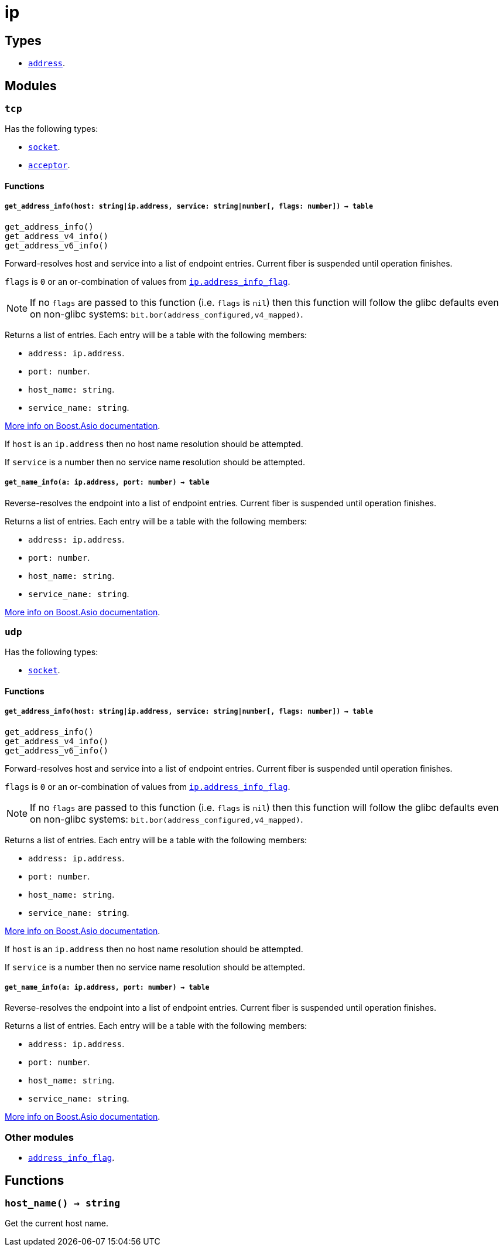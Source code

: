 = ip

ifeval::["{doctype}" == "manpage"]

== Name

Emilua - Lua execution engine

endif::[]

== Types

* link:../ip.address/[`address`].

== Modules

=== `tcp`

Has the following types:

* link:../ip.tcp.socket/[`socket`].
* link:../ip.tcp.acceptor/[`acceptor`].

==== Functions

===== `get_address_info(host: string|ip.address, service: string|number[, flags: number]) -> table`

[source,lua]
----
get_address_info()
get_address_v4_info()
get_address_v6_info()
----

Forward-resolves host and service into a list of endpoint entries. Current fiber
is suspended until operation finishes.

`flags` is `0` or an or-combination of values from
link:../ip.address_info_flag/[`ip.address_info_flag`].

NOTE: If no `flags` are passed to this function (i.e. `flags` is `nil`) then
this function will follow the glibc defaults even on non-glibc systems:
`bit.bor(address_configured,v4_mapped)`.

Returns a list of entries. Each entry will be a table with the following
members:

* `address: ip.address`.
* `port: number`.
* `host_name: string`.
* `service_name: string`.

https://www.boost.org/doc/libs/1_70_0/doc/html/boost_asio/reference/ip__basic_resolver/async_resolve/overload3.html[More
info on Boost.Asio documentation].

If `host` is an `ip.address` then no host name resolution should be attempted.

If `service` is a number then no service name resolution should be attempted.

===== `get_name_info(a: ip.address, port: number) -> table`

Reverse-resolves the endpoint into a list of endpoint entries. Current fiber is
suspended until operation finishes.

Returns a list of entries. Each entry will be a table with the following
members:

* `address: ip.address`.
* `port: number`.
* `host_name: string`.
* `service_name: string`.

https://www.boost.org/doc/libs/1_70_0/doc/html/boost_asio/reference/ip__basic_resolver/async_resolve/overload6.html[More
info on Boost.Asio documentation].

=== `udp`

Has the following types:

* link:../ip.udp.socket/[`socket`].

==== Functions

===== `get_address_info(host: string|ip.address, service: string|number[, flags: number]) -> table`

[source,lua]
----
get_address_info()
get_address_v4_info()
get_address_v6_info()
----

Forward-resolves host and service into a list of endpoint entries. Current fiber
is suspended until operation finishes.

`flags` is `0` or an or-combination of values from
link:../ip.address_info_flag/[`ip.address_info_flag`].

NOTE: If no `flags` are passed to this function (i.e. `flags` is `nil`) then
this function will follow the glibc defaults even on non-glibc systems:
`bit.bor(address_configured,v4_mapped)`.

Returns a list of entries. Each entry will be a table with the following
members:

* `address: ip.address`.
* `port: number`.
* `host_name: string`.
* `service_name: string`.

https://www.boost.org/doc/libs/1_70_0/doc/html/boost_asio/reference/ip__basic_resolver/async_resolve/overload3.html[More
info on Boost.Asio documentation].

If `host` is an `ip.address` then no host name resolution should be attempted.

If `service` is a number then no service name resolution should be attempted.

===== `get_name_info(a: ip.address, port: number) -> table`

Reverse-resolves the endpoint into a list of endpoint entries. Current fiber is
suspended until operation finishes.

Returns a list of entries. Each entry will be a table with the following
members:

* `address: ip.address`.
* `port: number`.
* `host_name: string`.
* `service_name: string`.

https://www.boost.org/doc/libs/1_70_0/doc/html/boost_asio/reference/ip__basic_resolver/async_resolve/overload6.html[More
info on Boost.Asio documentation].

=== Other modules

* link:../ip.address_info_flag/[`address_info_flag`].

== Functions

=== `host_name() -> string`

Get the current host name.
